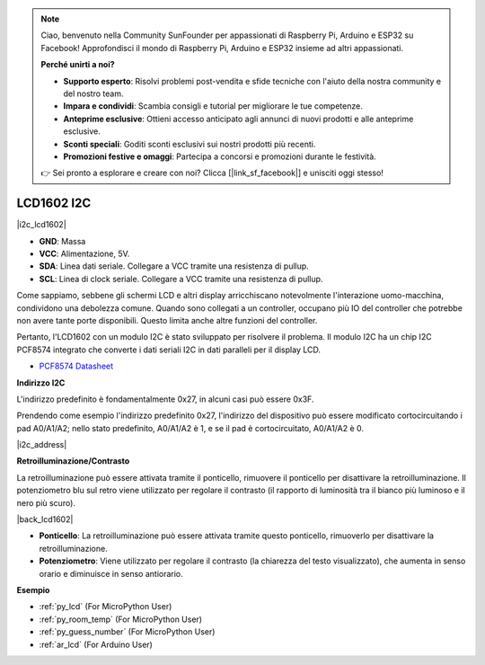 .. note::

    Ciao, benvenuto nella Community SunFounder per appassionati di Raspberry Pi, Arduino e ESP32 su Facebook! Approfondisci il mondo di Raspberry Pi, Arduino e ESP32 insieme ad altri appassionati.

    **Perché unirti a noi?**

    - **Supporto esperto**: Risolvi problemi post-vendita e sfide tecniche con l'aiuto della nostra community e del nostro team.
    - **Impara e condividi**: Scambia consigli e tutorial per migliorare le tue competenze.
    - **Anteprime esclusive**: Ottieni accesso anticipato agli annunci di nuovi prodotti e alle anteprime esclusive.
    - **Sconti speciali**: Goditi sconti esclusivi sui nostri prodotti più recenti.
    - **Promozioni festive e omaggi**: Partecipa a concorsi e promozioni durante le festività.

    👉 Sei pronto a esplorare e creare con noi? Clicca [|link_sf_facebook|] e unisciti oggi stesso!

.. _cpn_i2c_lcd:

LCD1602 I2C
==============

|i2c_lcd1602|

* **GND**: Massa
* **VCC**: Alimentazione, 5V.
* **SDA**: Linea dati seriale. Collegare a VCC tramite una resistenza di pullup.
* **SCL**: Linea di clock seriale. Collegare a VCC tramite una resistenza di pullup.

Come sappiamo, sebbene gli schermi LCD e altri display arricchiscano notevolmente l'interazione uomo-macchina, condividono una debolezza comune. Quando sono collegati a un controller, occupano più IO del controller che potrebbe non avere tante porte disponibili. Questo limita anche altre funzioni del controller.

Pertanto, l'LCD1602 con un modulo I2C è stato sviluppato per risolvere il problema. Il modulo I2C ha un chip I2C PCF8574 integrato che converte i dati seriali I2C in dati paralleli per il display LCD.

* `PCF8574 Datasheet <https://www.ti.com/lit/ds/symlink/pcf8574.pdf?ts=1627006546204&ref_url=https%253A%252F%252Fwww.google.com%252F>`_

**Indirizzo I2C**

L'indirizzo predefinito è fondamentalmente 0x27, in alcuni casi può essere 0x3F.

Prendendo come esempio l'indirizzo predefinito 0x27, l'indirizzo del dispositivo può essere modificato cortocircuitando i pad A0/A1/A2; nello stato predefinito, A0/A1/A2 è 1, e se il pad è cortocircuitato, A0/A1/A2 è 0.

|i2c_address|

**Retroilluminazione/Contrasto**

La retroilluminazione può essere attivata tramite il ponticello, rimuovere il ponticello per disattivare la retroilluminazione. Il potenziometro blu sul retro viene utilizzato per regolare il contrasto (il rapporto di luminosità tra il bianco più luminoso e il nero più scuro).

|back_lcd1602|

* **Ponticello**: La retroilluminazione può essere attivata tramite questo ponticello, rimuoverlo per disattivare la retroilluminazione.
* **Potenziometro**: Viene utilizzato per regolare il contrasto (la chiarezza del testo visualizzato), che aumenta in senso orario e diminuisce in senso antiorario.

**Esempio**

* :ref:`py_lcd` (For MicroPython User)
* :ref:`py_room_temp` (For MicroPython User)
* :ref:`py_guess_number` (For MicroPython User)
* :ref:`ar_lcd` (For Arduino User)